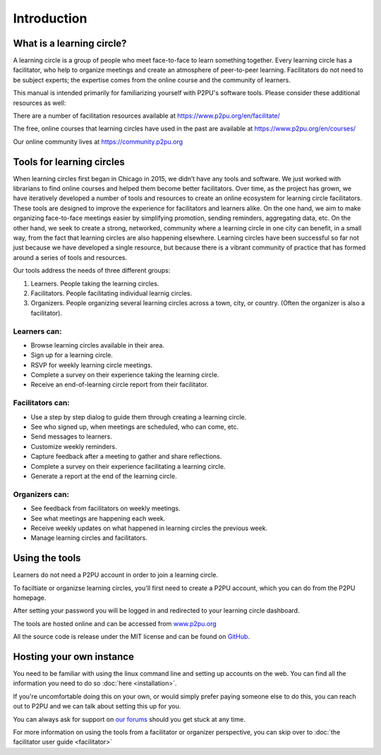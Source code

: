 Introduction
============

What is a learning circle?
--------------------------

A learning circle is a group of people who meet face-to-face to learn something together. Every learning circle has a facilitator, who help to organize meetings and create an atmosphere of peer-to-peer learning. Facilitators do not need to be subject experts; the expertise comes from the online course and the community of learners. 

This manual is intended primarily for familiarizing yourself with P2PU's software tools. Please consider these additional resources as well:

There are a number of facilitation resources available at https://www.p2pu.org/en/facilitate/

The free, online courses that learning circles have used in the past are available at https://www.p2pu.org/en/courses/

Our online community lives at https://community.p2pu.org


Tools for learning circles
--------------------------
When learning circles first began in Chicago in 2015, we didn’t have any tools and software. We just worked with librarians to find online courses and helped them become better facilitators. Over time, as the project has grown, we have iteratively developed a number of tools and resources to create an online ecosystem for learning circle facilitators. These tools are designed to improve the experience for facilitators and learners alike. On the one hand, we aim to make organizing face-to-face meetings easier by simplifying promotion, sending reminders, aggregating data, etc. On the other hand, we seek to create a strong, networked, community where a learning circle in one city can benefit, in a small way, from the fact that learning circles are also happening elsewhere. Learning circles have been successful so far not just because we have developed a single resource, but because there is a vibrant community of practice that has formed around a series of tools and resources.

Our tools address the needs of three different groups:

#. Learners. People taking the learning circles.
#. Facilitators. People facilitating individual learnig circles.
#. Organizers. People organizing several learning circles across a town, city, or country. (Often the organizer is also a facilitator).

Learners can:
^^^^^^^^^^^^^

* Browse learning circles available in their area.
* Sign up for a learning circle.
* RSVP for weekly learning circle meetings.
* Complete a survey on their experience taking the learning circle.
* Receive an end-of-learning circle report from their facilitator.

Facilitators can:
^^^^^^^^^^^^^^^^^

* Use a step by step dialog to guide them through creating a learning circle.
* See who signed up, when meetings are scheduled, who can come, etc.
* Send messages to learners.
* Customize weekly reminders.
* Capture feedback after a meeting to gather and share reflections.
* Complete a survey on their experience facilitating a learning circle.
* Generate a report at the end of the learning circle.

Organizers can:
^^^^^^^^^^^^^^^

* See feedback from facilitators on weekly meetings.
* See what meetings are happening each week.
* Receive weekly updates on what happened in learning circles the previous week.
* Manage learning circles and facilitators.


Using the tools
-----------------
Learners do not need a P2PU account in order to join a learning circle.

To faciltiate or organizse learning circles, you'll first need to create a P2PU account, which you can do from the P2PU homepage.

.. image:: _static/2018-12-12-account-creation.png

After setting your password you will be logged in and redirected to your learning circle dashboard. 

The tools are hosted online and can be accessed from `www.p2pu.org <https://www.p2pu.org>`_

All the source code is release under the MIT license and can be found on `GitHub <https://github.com/p2pu/learning-circles/>`_.


Hosting your own instance
-------------------------

You need to be familiar with using the linux command line and setting up accounts on the web. You can find all the information you need to do so :doc:`here <installation>`.

If you're uncomfortable doing this on your own, or would simply prefer paying someone else to do this, you can reach out to P2PU and we can talk about setting this up for you.

You can always ask for support on `our forums <https://community.p2pu.org>`_ should you get stuck at any time.

For more information on using the tools from a facilitator or organizer perspective, you can skip over to :doc:`the facilitator user guide <facilitator>`
